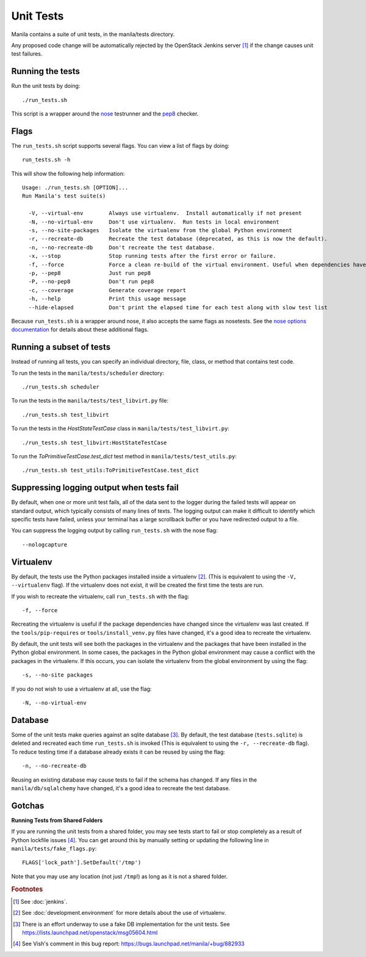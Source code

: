 Unit Tests
==========

Manila contains a suite of unit tests, in the manila/tests directory.

Any proposed code change will be automatically rejected by the OpenStack
Jenkins server [#f1]_ if the change causes unit test failures.

Running the tests
-----------------
Run the unit tests by doing::

    ./run_tests.sh

This script is a wrapper around the `nose`_ testrunner and the `pep8`_ checker.

.. _nose: http://code.google.com/p/python-nose/
.. _pep8: https://github.com/jcrocholl/pep8

Flags
-----

The ``run_tests.sh`` script supports several flags. You can view a list of
flags by doing::

    run_tests.sh -h

This will show the following help information::

    Usage: ./run_tests.sh [OPTION]...
    Run Manila's test suite(s)

      -V, --virtual-env        Always use virtualenv.  Install automatically if not present
      -N, --no-virtual-env     Don't use virtualenv.  Run tests in local environment
      -s, --no-site-packages   Isolate the virtualenv from the global Python environment
      -r, --recreate-db        Recreate the test database (deprecated, as this is now the default).
      -n, --no-recreate-db     Don't recreate the test database.
      -x, --stop               Stop running tests after the first error or failure.
      -f, --force              Force a clean re-build of the virtual environment. Useful when dependencies have been added.
      -p, --pep8               Just run pep8
      -P, --no-pep8            Don't run pep8
      -c, --coverage           Generate coverage report
      -h, --help               Print this usage message
      --hide-elapsed           Don't print the elapsed time for each test along with slow test list

Because ``run_tests.sh`` is a wrapper around nose, it also accepts the same
flags as nosetests. See the `nose options documentation`_ for details about
these additional flags.

.. _nose options documentation: http://readthedocs.org/docs/nose/en/latest/usage.html#options

Running a subset of tests
-------------------------

Instead of running all tests, you can specify an individual directory, file,
class, or method that contains test code.

To run the tests in the ``manila/tests/scheduler`` directory::

    ./run_tests.sh scheduler

To run the tests in the ``manila/tests/test_libvirt.py`` file::

    ./run_tests.sh test_libvirt

To run the tests in the `HostStateTestCase` class in
``manila/tests/test_libvirt.py``::

    ./run_tests.sh test_libvirt:HostStateTestCase

To run the `ToPrimitiveTestCase.test_dict` test method in
``manila/tests/test_utils.py``::

    ./run_tests.sh test_utils:ToPrimitiveTestCase.test_dict


Suppressing logging output when tests fail
------------------------------------------

By default, when one or more unit test fails, all of the data sent to the
logger during the failed tests will appear on standard output, which typically
consists of many lines of texts. The logging output can make it difficult to
identify which specific tests have failed, unless your terminal has a large
scrollback buffer or you have redirected output to a file.

You can suppress the logging output by calling ``run_tests.sh`` with the nose
flag::

    --nologcapture

Virtualenv
----------

By default, the tests use the Python packages installed inside a
virtualenv [#f2]_. (This is equivalent to using the ``-V, --virtualenv`` flag).
If the virtualenv does not exist, it will be created the first time the tests are run.

If you wish to recreate the virtualenv, call ``run_tests.sh`` with the flag::

    -f, --force

Recreating the virtualenv is useful if the package dependencies have changed
since the virtualenv was last created. If the ``tools/pip-requires`` or
``tools/install_venv.py`` files have changed, it's a good idea to recreate the
virtualenv.

By default, the unit tests will see both the packages in the virtualenv and
the packages that have been installed in the Python global environment. In
some cases, the packages in the Python global environment may cause a conflict
with the packages in the virtualenv. If this occurs, you can isolate the
virtualenv from the global environment by using the flag::

    -s, --no-site packages

If you do not wish to use a virtualenv at all, use the flag::

    -N, --no-virtual-env

Database
--------

Some of the unit tests make queries against an sqlite database [#f3]_. By
default, the test database (``tests.sqlite``) is deleted and recreated each
time ``run_tests.sh`` is invoked (This is equivalent to using the
``-r, --recreate-db`` flag). To reduce testing time if a database already
exists it can be reused by using the flag::

    -n, --no-recreate-db

Reusing an existing database may cause tests to fail if the schema has
changed. If any files in the ``manila/db/sqlalchemy`` have changed, it's a good
idea to recreate the test database.

Gotchas
-------

**Running Tests from Shared Folders**

If you are running the unit tests from a shared folder, you may see tests start
to fail or stop completely as a result of Python lockfile issues [#f4]_. You
can get around this by manually setting or updating the following line in
``manila/tests/fake_flags.py``::

    FLAGS['lock_path'].SetDefault('/tmp')

Note that you may use any location (not just ``/tmp``!) as long as it is not
a shared folder.

.. rubric:: Footnotes

.. [#f1] See :doc:`jenkins`.

.. [#f2] See :doc:`development.environment` for more details about the use of
   virtualenv.

.. [#f3] There is an effort underway to use a fake DB implementation for the
   unit tests. See https://lists.launchpad.net/openstack/msg05604.html

.. [#f4] See Vish's comment in this bug report: https://bugs.launchpad.net/manila/+bug/882933
